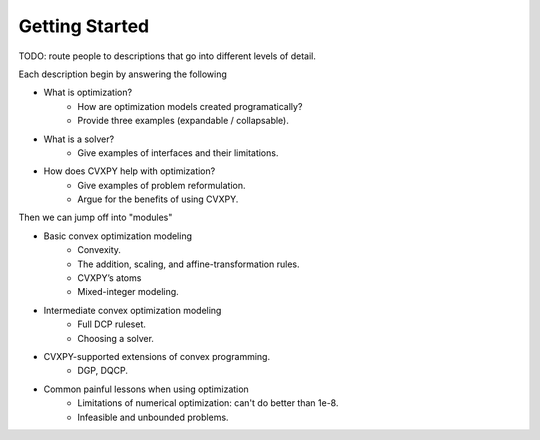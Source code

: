 Getting Started
===============

TODO: route people to descriptions that go into different levels of detail.

Each description begin by answering the following

* What is optimization?
    * How are optimization models created programatically?
    * Provide three examples (expandable / collapsable).
* What is a solver?
    * Give examples of interfaces and their limitations.
* How does CVXPY help with optimization?
    * Give examples of problem reformulation.
    * Argue for the benefits of using CVXPY.

Then we can jump off into "modules"

* Basic convex optimization modeling
    * Convexity.
    * The addition, scaling, and affine-transformation rules.
    * CVXPY’s atoms
    * Mixed-integer modeling.
* Intermediate convex optimization modeling
    * Full DCP ruleset.
    * Choosing a solver.
* CVXPY-supported extensions of convex programming.
    * DGP, DQCP.
* Common painful lessons when using optimization
    * Limitations of numerical optimization: can't do better than 1e-8.
    * Infeasible and unbounded problems.